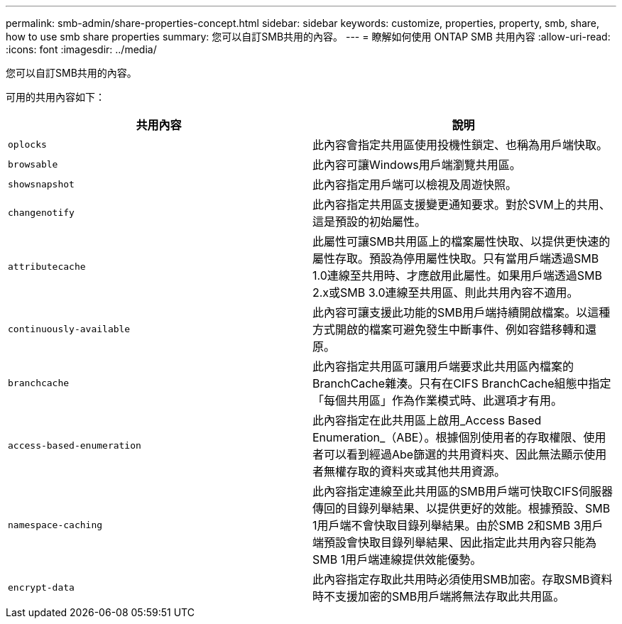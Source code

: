 ---
permalink: smb-admin/share-properties-concept.html 
sidebar: sidebar 
keywords: customize, properties, property, smb, share, how to use smb share properties 
summary: 您可以自訂SMB共用的內容。 
---
= 瞭解如何使用 ONTAP SMB 共用內容
:allow-uri-read: 
:icons: font
:imagesdir: ../media/


[role="lead"]
您可以自訂SMB共用的內容。

可用的共用內容如下：

|===
| 共用內容 | 說明 


 a| 
`oplocks`
 a| 
此內容會指定共用區使用投機性鎖定、也稱為用戶端快取。



 a| 
`browsable`
 a| 
此內容可讓Windows用戶端瀏覽共用區。



 a| 
`showsnapshot`
 a| 
此內容指定用戶端可以檢視及周遊快照。



 a| 
`changenotify`
 a| 
此內容指定共用區支援變更通知要求。對於SVM上的共用、這是預設的初始屬性。



 a| 
`attributecache`
 a| 
此屬性可讓SMB共用區上的檔案屬性快取、以提供更快速的屬性存取。預設為停用屬性快取。只有當用戶端透過SMB 1.0連線至共用時、才應啟用此屬性。如果用戶端透過SMB 2.x或SMB 3.0連線至共用區、則此共用內容不適用。



 a| 
`continuously-available`
 a| 
此內容可讓支援此功能的SMB用戶端持續開啟檔案。以這種方式開啟的檔案可避免發生中斷事件、例如容錯移轉和還原。



 a| 
`branchcache`
 a| 
此內容指定共用區可讓用戶端要求此共用區內檔案的BranchCache雜湊。只有在CIFS BranchCache組態中指定「每個共用區」作為作業模式時、此選項才有用。



 a| 
`access-based-enumeration`
 a| 
此內容指定在此共用區上啟用_Access Based Enumeration_（ABE）。根據個別使用者的存取權限、使用者可以看到經過Abe篩選的共用資料夾、因此無法顯示使用者無權存取的資料夾或其他共用資源。



 a| 
`namespace-caching`
 a| 
此內容指定連線至此共用區的SMB用戶端可快取CIFS伺服器傳回的目錄列舉結果、以提供更好的效能。根據預設、SMB 1用戶端不會快取目錄列舉結果。由於SMB 2和SMB 3用戶端預設會快取目錄列舉結果、因此指定此共用內容只能為SMB 1用戶端連線提供效能優勢。



 a| 
`encrypt-data`
 a| 
此內容指定存取此共用時必須使用SMB加密。存取SMB資料時不支援加密的SMB用戶端將無法存取此共用區。

|===
